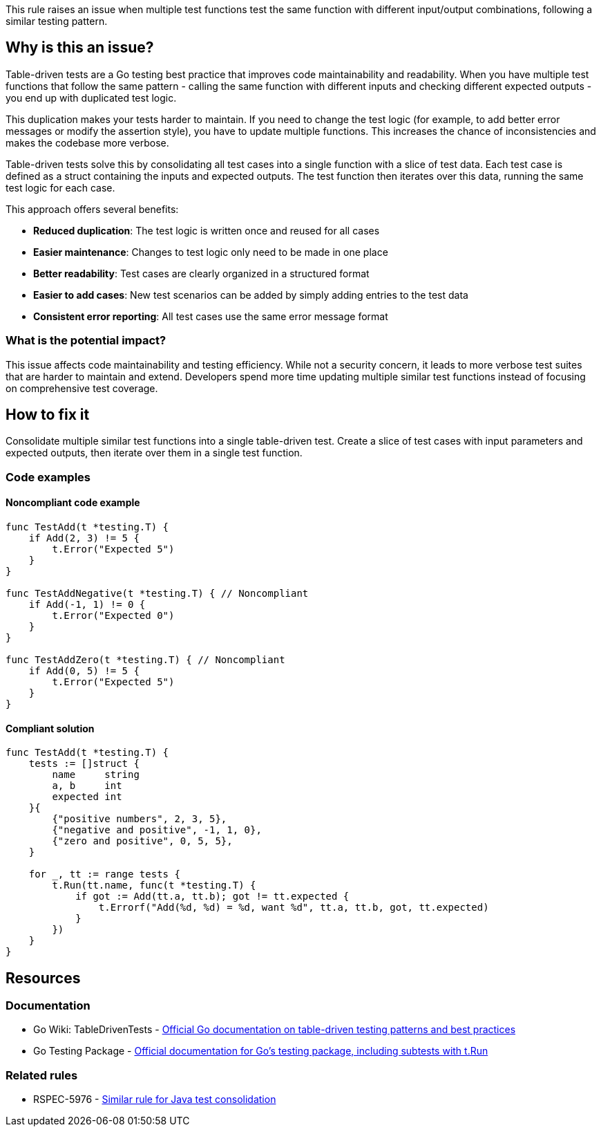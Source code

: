 This rule raises an issue when multiple test functions test the same function with different input/output combinations, following a similar testing pattern.

== Why is this an issue?

Table-driven tests are a Go testing best practice that improves code maintainability and readability. When you have multiple test functions that follow the same pattern - calling the same function with different inputs and checking different expected outputs - you end up with duplicated test logic.

This duplication makes your tests harder to maintain. If you need to change the test logic (for example, to add better error messages or modify the assertion style), you have to update multiple functions. This increases the chance of inconsistencies and makes the codebase more verbose.

Table-driven tests solve this by consolidating all test cases into a single function with a slice of test data. Each test case is defined as a struct containing the inputs and expected outputs. The test function then iterates over this data, running the same test logic for each case.

This approach offers several benefits:

* *Reduced duplication*: The test logic is written once and reused for all cases
* *Easier maintenance*: Changes to test logic only need to be made in one place
* *Better readability*: Test cases are clearly organized in a structured format
* *Easier to add cases*: New test scenarios can be added by simply adding entries to the test data
* *Consistent error reporting*: All test cases use the same error message format

=== What is the potential impact?

This issue affects code maintainability and testing efficiency. While not a security concern, it leads to more verbose test suites that are harder to maintain and extend. Developers spend more time updating multiple similar test functions instead of focusing on comprehensive test coverage.

== How to fix it

Consolidate multiple similar test functions into a single table-driven test. Create a slice of test cases with input parameters and expected outputs, then iterate over them in a single test function.

=== Code examples

==== Noncompliant code example

[source,go,diff-id=1,diff-type=noncompliant]
----
func TestAdd(t *testing.T) {
    if Add(2, 3) != 5 {
        t.Error("Expected 5")
    }
}

func TestAddNegative(t *testing.T) { // Noncompliant
    if Add(-1, 1) != 0 {
        t.Error("Expected 0")
    }
}

func TestAddZero(t *testing.T) { // Noncompliant
    if Add(0, 5) != 5 {
        t.Error("Expected 5")
    }
}
----

==== Compliant solution

[source,go,diff-id=1,diff-type=compliant]
----
func TestAdd(t *testing.T) {
    tests := []struct {
        name     string
        a, b     int
        expected int
    }{
        {"positive numbers", 2, 3, 5},
        {"negative and positive", -1, 1, 0},
        {"zero and positive", 0, 5, 5},
    }
    
    for _, tt := range tests {
        t.Run(tt.name, func(t *testing.T) {
            if got := Add(tt.a, tt.b); got != tt.expected {
                t.Errorf("Add(%d, %d) = %d, want %d", tt.a, tt.b, got, tt.expected)
            }
        })
    }
}
----

== Resources

=== Documentation

 * Go Wiki: TableDrivenTests - https://go.dev/wiki/TableDrivenTests[Official Go documentation on table-driven testing patterns and best practices]

 * Go Testing Package - https://pkg.go.dev/testing[Official documentation for Go's testing package, including subtests with t.Run]

=== Related rules

 * RSPEC-5976 - https://rules.sonarsource.com/java/RSPEC-5976[Similar rule for Java test consolidation]
